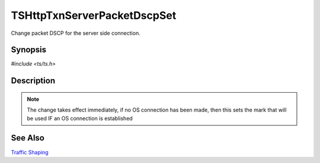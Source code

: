 .. Licensed to the Apache Software Foundation (ASF) under one or more
   contributor license agreements.  See the NOTICE file distributed with
   this work for additional information regarding copyright ownership.
   The ASF licenses this file to you under the Apache License, Version
   2.0 (the "License"); you may not use this file except in compliance
   with the License.  You may obtain a copy of the License at

     http://www.apache.org/licenses/LICENSE-2.0

   Unless required by applicable law or agreed to in writing, software
   distributed under the License is distributed on an "AS IS" BASIS,
   WITHOUT WARRANTIES OR CONDITIONS OF ANY KIND, either express or
   implied.  See the License for the specific language governing
   permissions and limitations under the License.


TSHttpTxnServerPacketDscpSet
============================

Change packet DSCP for the server side connection.


Synopsis
--------

`#include <ts/ts.h>`

.. c:function:: TSReturnCode TSHttpTxnServerPacketDscpSet(TSHttpTxn txnp, int dscp)


Description
-----------

.. note::

   The change takes effect immediately, if no OS connection has been
   made, then this sets the mark that will be used IF an OS connection
   is established


See Also
--------

`Traffic Shaping`_

.. _Traffic Shaping:
                 https://cwiki.apache.org/confluence/display/TS/Traffic+Shaping
